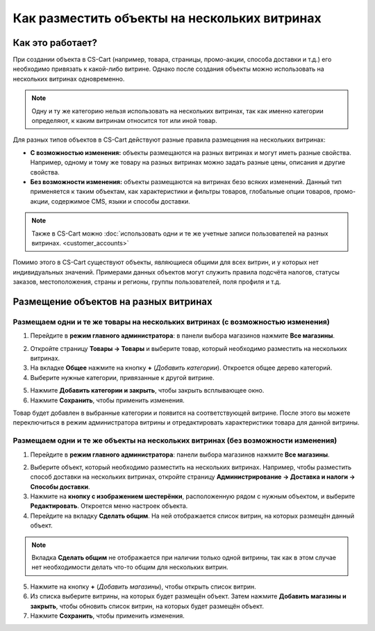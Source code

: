 *********************************************
Как разместить объекты на нескольких витринах
*********************************************

=================
Как это работает?
=================

При создании объекта в CS-Cart (например, товара, страницы, промо-акции, способа доставки и т.д.) его необходимо привязать к какой-либо витрине. Однако после создания  объекты можно использовать на нескольких витринах одновременно.

.. note::
    Одну и ту же категорию нельзя использовать на нескольких витринах, так как именно категории определяют, к каким витринам относится тот или иной товар.

Для разных типов объектов в CS-Cart действуют разные правила размещения на нескольких витринах:

* **С возможностью изменения:** объекты размещаются на разных витринах и могут иметь разные свойства. Например, одному и тому же товару на разных витринах можно задать разные цены, описания и другие свойства.

* **Без возможности изменения:** объекты размещаются на витринах безо всяких изменений. Данный тип применяется к таким объектам, как характеристики и фильтры товаров, глобальные опции товаров, промо-акции, содержимое CMS, языки и способы доставки.

.. note::

    Также в CS-Cart можно :doc:`использовать одни и те же учетные записи пользователей на разных витринах. <customer_accounts>`

Помимо этого в CS-Cart существуют объекты, являющиеся общими для всех витрин, и у которых нет индивидуальных значений. Примерами данных объектов могут служить правила подсчёта налогов, статусы заказов, местоположения, страны и регионы, группы пользователей, поля профиля и т.д.

======================================
Размещение объектов на разных витринах
======================================

-------------------------------------------------------------------------------
Размещаем одни и те же товары на нескольких витринах (с возможностью изменения)
-------------------------------------------------------------------------------

1. Перейдите в **режим главного администратора**: в панели выбора магазинов нажмите **Все магазины**.

.. image:: img/switch_modes.png
    :align: center
    :alt: Выберите "Все магазины", чтобы переключиться в режим главного администратора.

2. Откройте страницу **Товары → Товары** и выберите товар, который необходимо разместить на нескольких витринах.

3. На вкладке **Общее** нажмите на кнопку **+** (*Добавить категории*). Откроется общее дерево категорий.

4. Выберите нужные категории, привязанные к другой витрине.

.. image:: img/store_categories.png
    :align: center
    :alt: Выберите категорию для товара, привязанную к другой витрине.

5. Нажмите **Добавить категории и закрыть**, чтобы закрыть всплывающее окно.

6. Нажмите **Сохранить**, чтобы применить изменения.

Товар будет добавлен в выбранные категории и появится на соответствующей витрине. После этого вы можете переключиться в режим администратора витрины и отредактировать характеристики товара для данной витрины.

---------------------------------------------------------------------------------
Размещаем одни и те же объекты на нескольких витринах (без возможности изменения)
---------------------------------------------------------------------------------

1. Перейдите в **режим главного администратора**: панели выбора магазинов нажмите **Все магазины**.

.. image:: img/switch_modes.png
    :align: center
    :alt: Выберите "Все магазины", чтобы переключиться в режим главного администратора.

2. Выберите объект, который необходимо разместить на нескольких витринах. Например, чтобы разместить способ доставки на нескольких витринах, откройте страницу **Администрирование → Доставка и налоги → Способы доставки**.

3. Нажмите на **кнопку с изображением шестерёнки**, расположенную рядом с нужным объектом, и выберите **Редактировать**. Откроется меню настроек объекта.

4. Перейдите на вкладку **Сделать общим**. На ней отображается список витрин, на которых размещён данный объект.

.. note::
    Вкладка **Сделать общим** не отображается при наличии только одной витрины, так как в этом случае нет необходимости делать что-то общим для нескольких витрин.

.. image:: img/share_tab.png
    :align: center
    :alt: Используйте вкладку "Сделать общим", чтобы разместить объекты на разных витринах.

5. Нажмите на кнопку **+** (*Добавить магазины*), чтобы открыть список витрин.

6. Из списка выберите витрины, на которых будет размещён объект. Затем нажмите **Добавить магазины и закрыть**, чтобы обновить список витрин, на которых будет размещён объект.

7. Нажмите **Сохранить**, чтобы применить изменения.